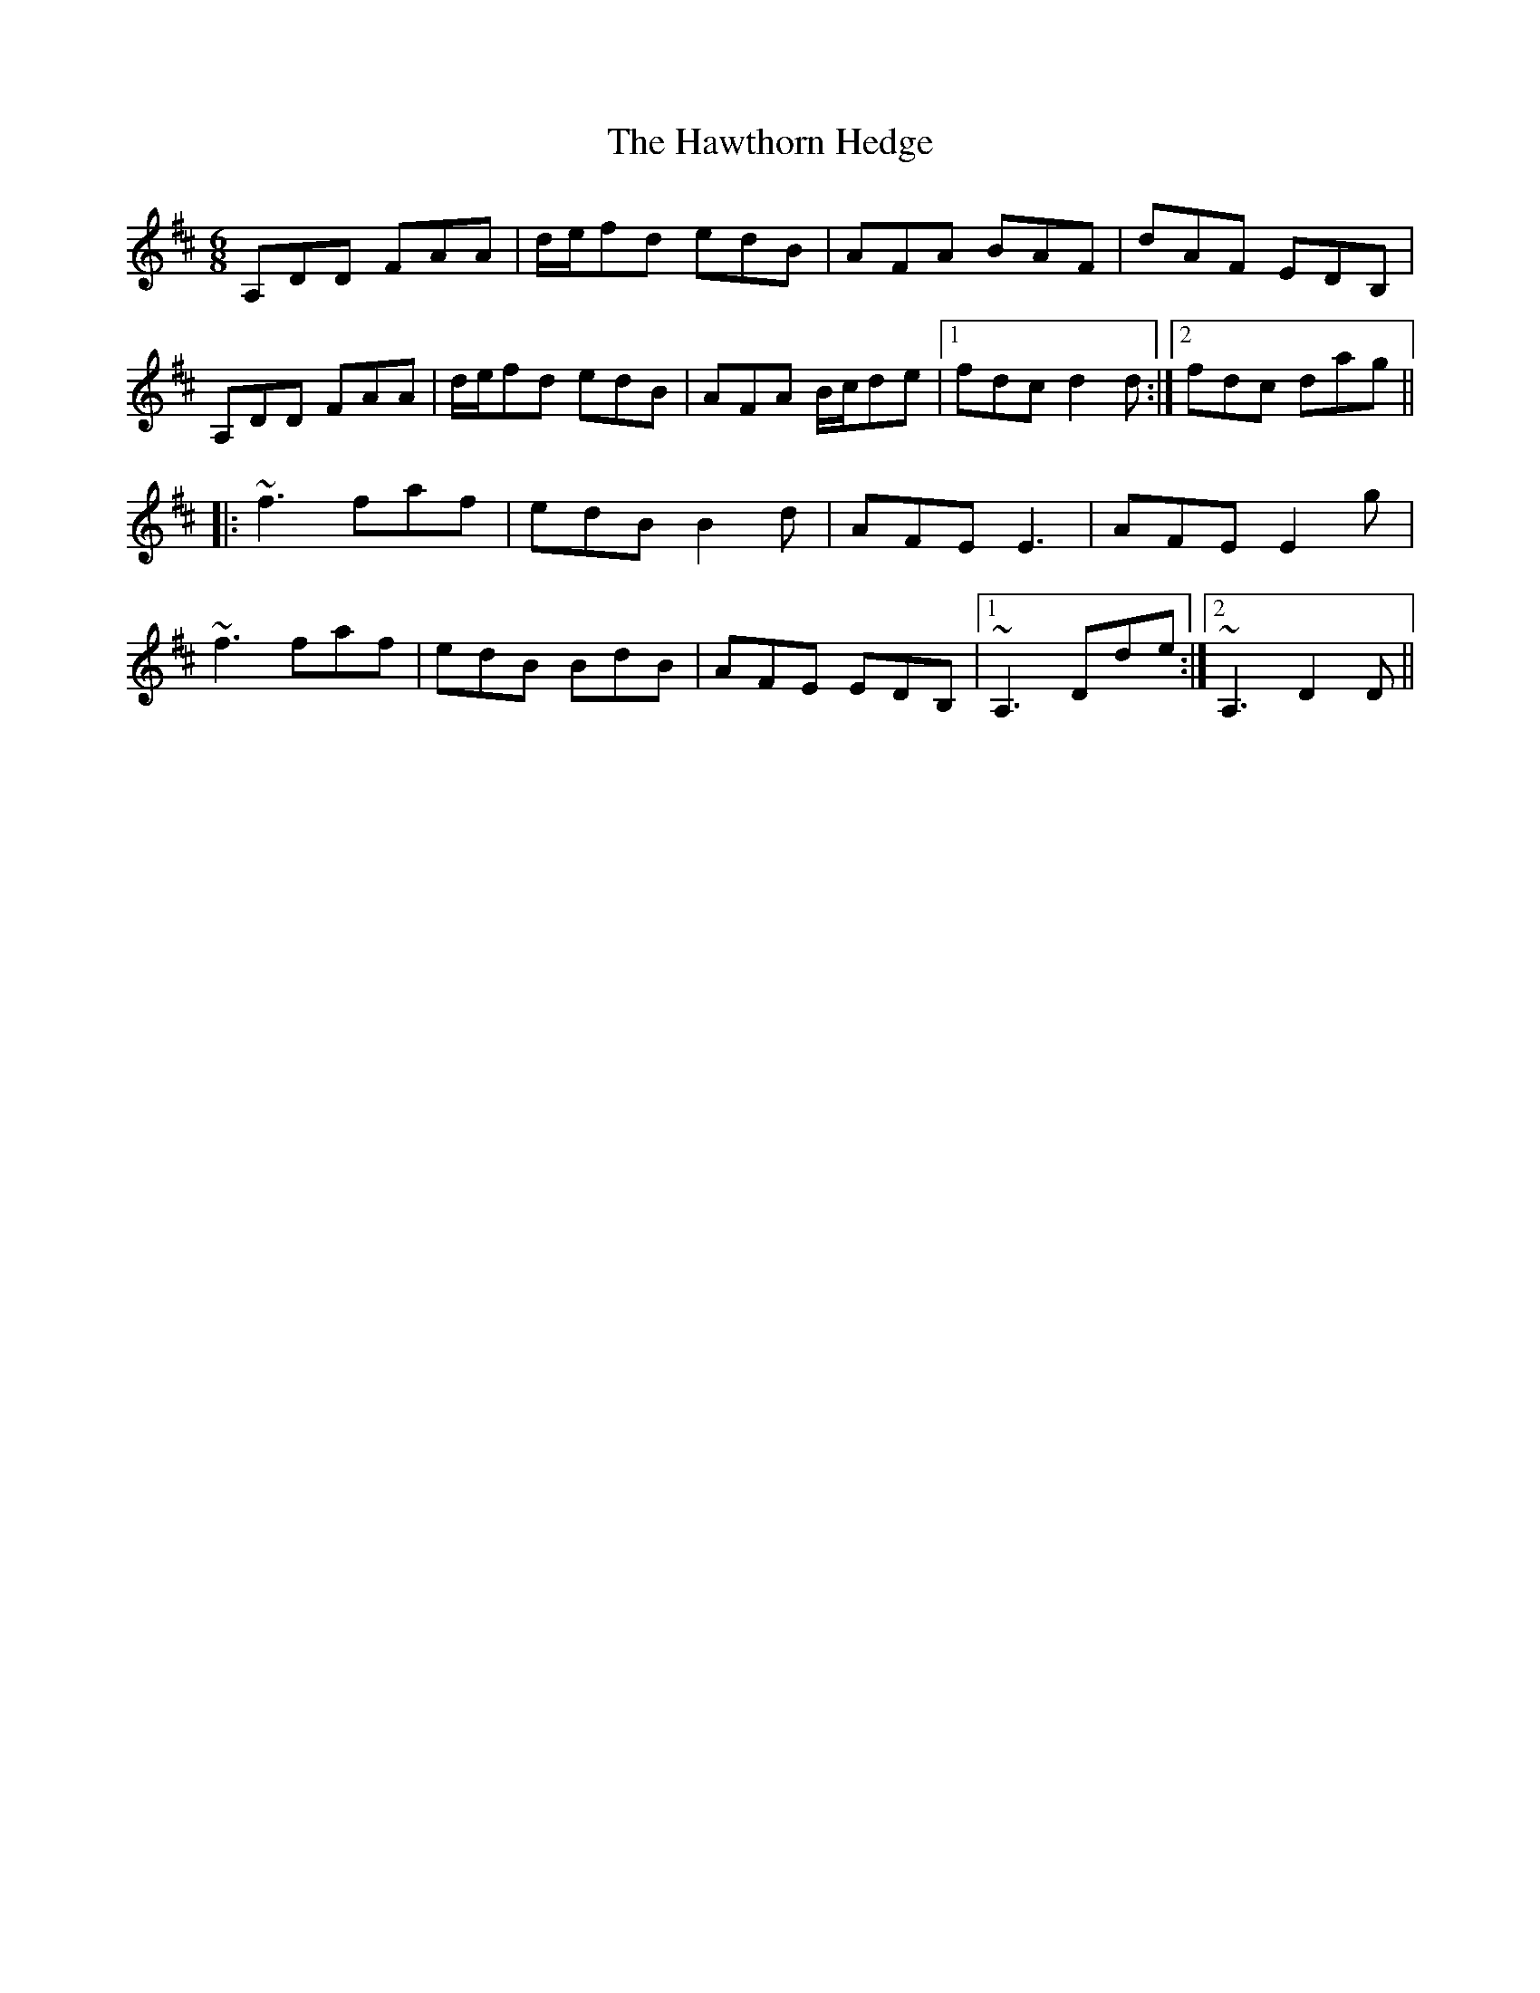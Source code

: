 X: 16957
T: Hawthorn Hedge, The
R: jig
M: 6/8
K: Dmajor
A,DD FAA|d/e/fd edB|AFA BAF|dAF EDB,|
A,DD FAA|d/e/fd edB|AFA B/c/de|1 fdc d2d:|2 fdc dag||
|:~f3 faf|edB B2d|AFE E3|AFE E2g|
~f3 faf|edB BdB|AFE EDB,|1 ~A,3 Dde:|2 ~A,3 D2D||

